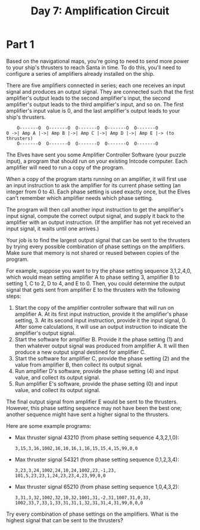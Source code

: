 #+title: Day 7: Amplification Circuit

* Part 1
Based on the navigational maps, you're going to need to send more
power to your ship's thrusters to reach Santa in time. To do this,
you'll need to configure a series of amplifiers already installed on
the ship.

There are five amplifiers connected in series; each one receives an
input signal and produces an output signal. They are connected such
that the first amplifier's output leads to the second amplifier's
input, the second amplifier's output leads to the third amplifier's
input, and so on. The first amplifier's input value is 0, and the last
amplifier's output leads to your ship's thrusters.

#+begin_example
    O-------O  O-------O  O-------O  O-------O  O-------O
0 ->| Amp A |->| Amp B |->| Amp C |->| Amp D |->| Amp E |-> (to thrusters)
    O-------O  O-------O  O-------O  O-------O  O-------O
#+end_example

The Elves have sent you some Amplifier Controller Software (your
puzzle input), a program that should run on your existing Intcode
computer. Each amplifier will need to run a copy of the program.

When a copy of the program starts running on an amplifier, it will
first use an input instruction to ask the amplifier for its current
phase setting (an integer from 0 to 4). Each phase setting is used
exactly once, but the Elves can't remember which amplifier needs which
phase setting.

The program will then call another input instruction to get the
amplifier's input signal, compute the correct output signal, and
supply it back to the amplifier with an output instruction. (If the
amplifier has not yet received an input signal, it waits until one
arrives.)

Your job is to find the largest output signal that can be sent to the
thrusters by trying every possible combination of phase settings on
the amplifiers. Make sure that memory is not shared or reused between
copies of the program.

For example, suppose you want to try the phase setting sequence
3,1,2,4,0, which would mean setting amplifier A to phase setting 3,
amplifier B to setting 1, C to 2, D to 4, and E to 0. Then, you could
determine the output signal that gets sent from amplifier E to the
thrusters with the following steps:

1. Start the copy of the amplifier controller software that will run
   on amplifier A. At its first input instruction, provide it the
   amplifier's phase setting, 3. At its second input instruction,
   provide it the input signal, 0. After some calculations, it will
   use an output instruction to indicate the amplifier's output
   signal.
2. Start the software for amplifier B. Provide it the phase setting
   (1) and then whatever output signal was produced from amplifier
   A. It will then produce a new output signal destined for amplifier
   C.
3. Start the software for amplifier C, provide the phase setting (2)
   and the value from amplifier B, then collect its output signal.
4. Run amplifier D's software, provide the phase setting (4) and input
   value, and collect its output signal.
5. Run amplifier E's software, provide the phase setting (0) and input
   value, and collect its output signal.

The final output signal from amplifier E would be sent to the
thrusters. However, this phase setting sequence may not have been the
best one; another sequence might have sent a higher signal to the
thrusters.

Here are some example programs:

- Max thruster signal 43210 (from phase setting sequence 4,3,2,1,0):
  #+begin_example
  3,15,3,16,1002,16,10,16,1,16,15,15,4,15,99,0,0
  #+end_example
- Max thruster signal 54321 (from phase setting sequence 0,1,2,3,4):
  #+begin_example
  3,23,3,24,1002,24,10,24,1002,23,-1,23,
  101,5,23,23,1,24,23,23,4,23,99,0,0
  #+end_example
- Max thruster signal 65210 (from phase setting sequence 1,0,4,3,2):
  #+begin_example
  3,31,3,32,1002,32,10,32,1001,31,-2,31,1007,31,0,33,
  1002,33,7,33,1,33,31,31,1,32,31,31,4,31,99,0,0,0
  #+end_example

Try every combination of phase settings on the amplifiers. What is the
highest signal that can be sent to the thrusters?
